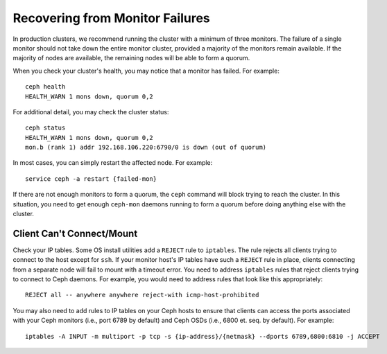 ==================================
 Recovering from Monitor Failures
==================================

In production clusters, we recommend running the cluster with a minimum
of three monitors. The failure of a single monitor should not take down
the entire monitor cluster, provided a majority of the monitors remain
available. If the majority of nodes are available, the remaining nodes
will be able to form a quorum.

When you check your cluster's health, you may notice that a monitor
has failed. For example:: 

	ceph health
	HEALTH_WARN 1 mons down, quorum 0,2

For additional detail, you may check the cluster status::

	ceph status
	HEALTH_WARN 1 mons down, quorum 0,2
	mon.b (rank 1) addr 192.168.106.220:6790/0 is down (out of quorum)

In most cases, you can simply restart the affected node. 
For example:: 

	service ceph -a restart {failed-mon}

If there are not enough monitors to form a quorum, the ``ceph``
command will block trying to reach the cluster.  In this situation,
you need to get enough ``ceph-mon`` daemons running to form a quorum
before doing anything else with the cluster.


Client Can't Connect/Mount
==========================

Check your IP tables. Some OS install utilities add a ``REJECT`` rule to
``iptables``. The rule rejects all clients trying to connect to the host except
for ``ssh``. If your monitor host's IP tables have such a ``REJECT`` rule in
place, clients connecting from a separate node will fail to mount with a timeout
error. You need to address ``iptables`` rules that reject clients trying to
connect to Ceph daemons.  For example, you would need to address rules that look
like this appropriately::

	REJECT all -- anywhere anywhere reject-with icmp-host-prohibited

You may also need to add rules to IP tables on your Ceph hosts to ensure
that clients can access the ports associated with your Ceph monitors (i.e., port
6789 by default) and Ceph OSDs (i.e., 6800 et. seq. by default). For example::

	iptables -A INPUT -m multiport -p tcp -s {ip-address}/{netmask} --dports 6789,6800:6810 -j ACCEPT
 
